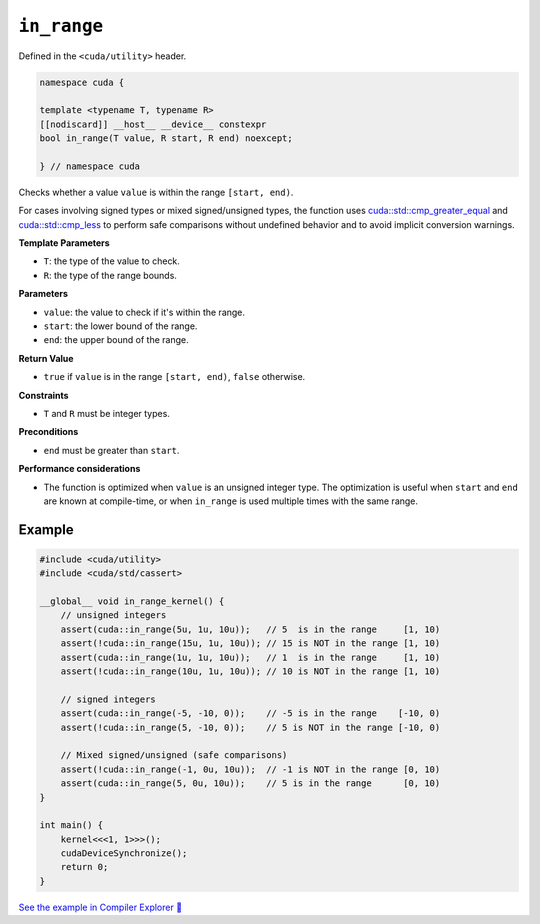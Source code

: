 .. _libcudacxx-extended-api-utility-in-range:

``in_range``
============

Defined in the ``<cuda/utility>`` header.

.. code:: cuda

    namespace cuda {

    template <typename T, typename R>
    [[nodiscard]] __host__ __device__ constexpr 
    bool in_range(T value, R start, R end) noexcept;

    } // namespace cuda

Checks whether a value ``value`` is within the range ``[start, end)``.

For cases involving signed types or mixed signed/unsigned types, the function uses `cuda::std::cmp_greater_equal <https://en.cppreference.com/w/cpp/utility/intcmp.html>`__ and `cuda::std::cmp_less <https://en.cppreference.com/w/cpp/utility/intcmp.html>`__ to perform safe comparisons without undefined behavior and to avoid implicit conversion warnings.

**Template Parameters**

- ``T``: the type of the value to check.
- ``R``: the type of the range bounds.

**Parameters**

- ``value``: the value to check if it's within the range.
- ``start``: the lower bound of the range.
- ``end``: the upper bound of the range.

**Return Value**

- ``true`` if ``value`` is in the range ``[start, end)``, ``false`` otherwise.

**Constraints**

- ``T`` and ``R`` must be integer types.

**Preconditions**

- ``end`` must be greater than ``start``.

**Performance considerations**

- The function is optimized when ``value`` is an unsigned integer type. The optimization is useful when ``start`` and ``end`` are known at compile-time, or when ``in_range`` is used multiple times with the same range.

Example
-------

.. code:: cuda

    #include <cuda/utility>
    #include <cuda/std/cassert>

    __global__ void in_range_kernel() {
        // unsigned integers
        assert(cuda::in_range(5u, 1u, 10u));   // 5  is in the range     [1, 10)
        assert(!cuda::in_range(15u, 1u, 10u)); // 15 is NOT in the range [1, 10)
        assert(cuda::in_range(1u, 1u, 10u));   // 1  is in the range     [1, 10)
        assert(!cuda::in_range(10u, 1u, 10u)); // 10 is NOT in the range [1, 10)

        // signed integers
        assert(cuda::in_range(-5, -10, 0));    // -5 is in the range    [-10, 0)
        assert(!cuda::in_range(5, -10, 0));    // 5 is NOT in the range [-10, 0)

        // Mixed signed/unsigned (safe comparisons)
        assert(!cuda::in_range(-1, 0u, 10u));  // -1 is NOT in the range [0, 10)
        assert(cuda::in_range(5, 0u, 10u));    // 5 is in the range      [0, 10)
    }

    int main() {
        kernel<<<1, 1>>>();
        cudaDeviceSynchronize();
        return 0;
    }

`See the example in Compiler Explorer 🔗 <https://godbolt.org/z/8GxzY67eW>`_
